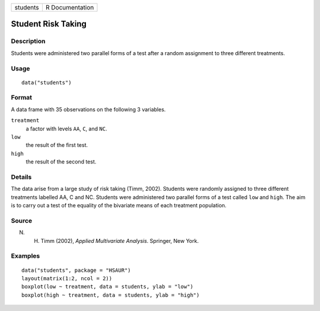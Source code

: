 +----------+-----------------+
| students | R Documentation |
+----------+-----------------+

Student Risk Taking
-------------------

Description
~~~~~~~~~~~

Students were administered two parallel forms of a test after a random
assignment to three different treatments.

Usage
~~~~~

::

    data("students")

Format
~~~~~~

A data frame with 35 observations on the following 3 variables.

``treatment``
    a factor with levels ``AA``, ``C``, and ``NC``.

``low``
    the result of the first test.

``high``
    the result of the second test.

Details
~~~~~~~

The data arise from a large study of risk taking (Timm, 2002). Students
were randomly assigned to three different treatments labelled AA, C and
NC. Students were administered two parallel forms of a test called
``low`` and ``high``. The aim is to carry out a test of the equality of
the bivariate means of each treatment population.

Source
~~~~~~

N. H. Timm (2002), *Applied Multivariate Analysis*. Springer, New York.

Examples
~~~~~~~~

::


      data("students", package = "HSAUR")
      layout(matrix(1:2, ncol = 2))
      boxplot(low ~ treatment, data = students, ylab = "low")
      boxplot(high ~ treatment, data = students, ylab = "high")

